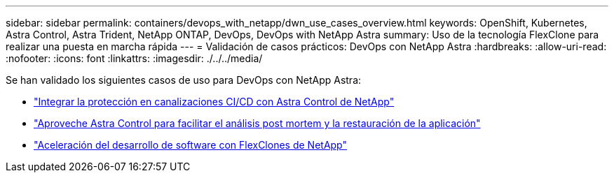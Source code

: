 ---
sidebar: sidebar 
permalink: containers/devops_with_netapp/dwn_use_cases_overview.html 
keywords: OpenShift, Kubernetes, Astra Control, Astra Trident, NetApp ONTAP, DevOps, DevOps with NetApp Astra 
summary: Uso de la tecnología FlexClone para realizar una puesta en marcha rápida 
---
= Validación de casos prácticos: DevOps con NetApp Astra
:hardbreaks:
:allow-uri-read: 
:nofooter: 
:icons: font
:linkattrs: 
:imagesdir: ./../../media/


[role="lead"]
Se han validado los siguientes casos de uso para DevOps con NetApp Astra:

* link:dwn_use_case_integrated_data_protection.html["Integrar la protección en canalizaciones CI/CD con Astra Control de NetApp"]
* link:dwn_use_case_postmortem_with_restore.html["Aproveche Astra Control para facilitar el análisis post mortem y la restauración de la aplicación"]
* link:dwn_use_case_flexclone.html["Aceleración del desarrollo de software con FlexClones de NetApp"]

